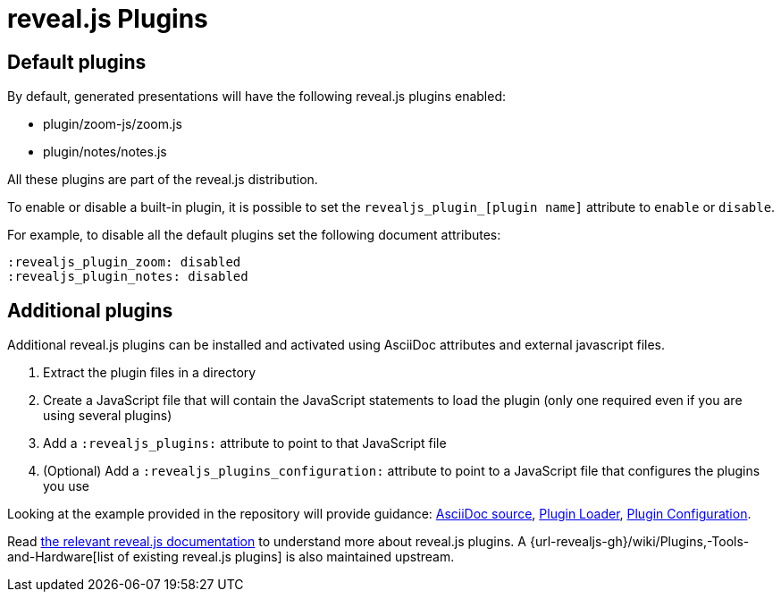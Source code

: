 = reveal.js Plugins
:navtitle: Plugins

== Default plugins

By default, generated presentations will have the following reveal.js plugins enabled:

* plugin/zoom-js/zoom.js
* plugin/notes/notes.js

All these plugins are part of the reveal.js distribution.

To enable or disable a built-in plugin, it is possible to set the `revealjs_plugin_[plugin name]` attribute to `enable` or `disable`.

For example, to disable all the default plugins set the following document attributes:

----
:revealjs_plugin_zoom: disabled
:revealjs_plugin_notes: disabled
----

== Additional plugins

Additional reveal.js plugins can be installed and activated using AsciiDoc attributes and external javascript files.

. Extract the plugin files in a directory
. Create a JavaScript file that will contain the JavaScript statements to load the plugin (only one required even if you are using several plugins)
. Add a `:revealjs_plugins:` attribute to point to that JavaScript file
. (Optional) Add a `:revealjs_plugins_configuration:` attribute to point to a JavaScript file that configures the plugins you use

Looking at the example provided in the repository will provide guidance: link:{url-project-examples}/revealjs-plugins.adoc[AsciiDoc source], link:{url-project-examples}/revealjs-plugins.js[Plugin Loader], link:{url-project-examples}/revealjs-plugins-conf.js[Plugin Configuration].

Read link:{url-revealjs-doc}#dependencies[the relevant reveal.js documentation] to understand more about reveal.js plugins.
A {url-revealjs-gh}/wiki/Plugins,-Tools-and-Hardware[list of existing reveal.js plugins] is also maintained upstream.

